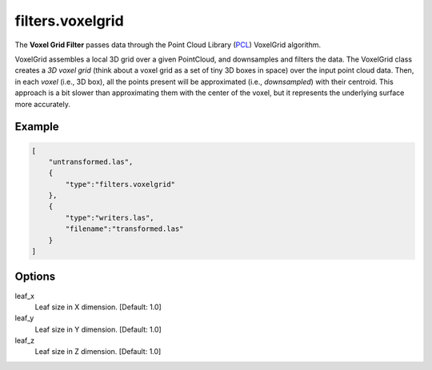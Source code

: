 .. _filters.voxelgrid:

filters.voxelgrid
===============================================================================

The **Voxel Grid Filter** passes data through the Point Cloud Library (`PCL`_)
VoxelGrid algorithm.

VoxelGrid assembles a local 3D grid over a given PointCloud, and downsamples
and
filters the data. The VoxelGrid class creates a *3D voxel grid* (think about a
voxel grid as a set of tiny 3D boxes in space) over the input point cloud data.
Then, in each *voxel* (i.e., 3D box), all the points present will be
approximated (i.e., *downsampled*) with their centroid. This approach is a bit
slower than approximating them with the center of the voxel, but it represents
the underlying surface more accurately.

.. embed::

Example
-------

.. code-block:: json

  [
      "untransformed.las",
      {
          "type":"filters.voxelgrid"
      },
      {
          "type":"writers.las",
          "filename":"transformed.las"
      }
  ]

.. seealso::

    :ref:`filters.decimation` does simple every-other-X -style decimation.

.. _`PCL`: http://www.pointclouds.org

Options
-------------------------------------------------------------------------------

leaf_x
  Leaf size in X dimension. [Default: 1.0]

leaf_y
  Leaf size in Y dimension. [Default: 1.0]

leaf_z
  Leaf size in Z dimension. [Default: 1.0]
